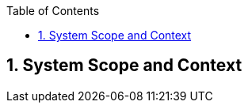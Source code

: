 :toc-title: Table of Contents
:toc:
:numbered:
[[section-System_Scope_and_Context]]
== System Scope and Context
// Begin Protected Region [[starting]]

// End Protected Region   [[starting]]

// Begin Protected Region [[ending]]

// End Protected Region   [[ending]]
// Actifsource ID=[dd9c4f30-d871-11e4-aa2f-c11242a92b60,b8278077-3088-11e5-8cdc-d5b441c8c3df,EIE1Q8qoLzRf0ktJrEemAJbPHrE=]
